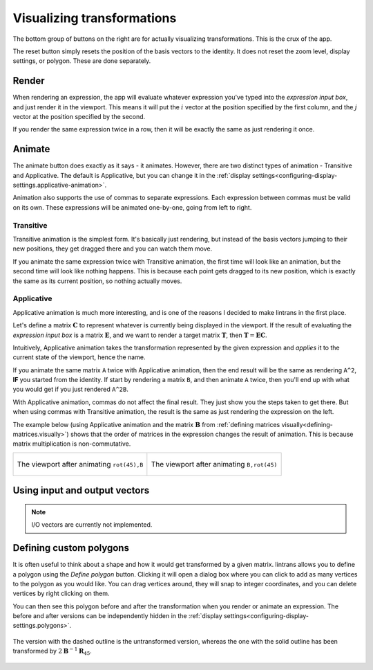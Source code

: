 .. _visualizing-transformations:

Visualizing transformations
===========================

The bottom group of buttons on the right are for actually visualizing transformations. This is the
crux of the app.

The reset button simply resets the position of the basis vectors to the identity. It does not reset
the zoom level, display settings, or polygon. These are done separately.

Render
------

When rendering an expression, the app will evaluate whatever expression you've typed into the
`expression input box`, and just render it in the viewport. This means it will put the :math:`i`
vector at the position specified by the first column, and the :math:`j` vector at the position
specified by the second.

If you render the same expression twice in a row, then it will be exactly the same as just
rendering it once.

Animate
-------

The animate button does exactly as it says - it animates. However, there are two distinct types of
animation - Transitive and Applicative. The default is Applicative, but you can change it in the
:ref:`display settings<configuring-display-settings.applicative-animation>`.

Animation also supports the use of commas to separate expressions. Each expression between commas
must be valid on its own. These expressions will be animated one-by-one, going from left to right.

Transitive
^^^^^^^^^^

Transitive animation is the simplest form. It's basically just rendering, but instead of the basis
vectors jumping to their new positions, they get dragged there and you can watch them move.

If you animate the same expression twice with Transitive animation, the first time will look like
an animation, but the second time will look like nothing happens. This is because each point gets
dragged to its new position, which is exactly the same as its current position, so nothing actually
moves.

Applicative
^^^^^^^^^^^

Applicative animation is much more interesting, and is one of the reasons I decided to make
lintrans in the first place.

Let's define a matrix :math:`\mathbf{C}` to represent whatever is currently being displayed in the
viewport. If the result of evaluating the `expression input box` is a matrix :math:`\mathbf{E}`,
and we want to render a target matrix :math:`\mathbf{T}`, then :math:`\mathbf{T} = \mathbf{EC}`.

Intuitively, Applicative animation takes the transformation represented by the given expression and
`applies` it to the current state of the viewport, hence the name.

If you animate the same matrix ``A`` twice with Applicative animation, then the end
result will be the same as rendering ``A^2``, **IF** you started from the identity. If start by
rendering a matrix ``B``, and then animate ``A`` twice, then you'll end up with what you would get
if you just rendered ``A^2B``.

With Applicative animation, commas do not affect the final result. They just show you the steps
taken to get there. But when using commas with Transitive animation, the result is the same as just
rendering the expression on the left.

The example below (using Applicative animation and the matrix :math:`\mathbf{B}` from
:ref:`defining matrices visually<defining-matrices.visually>`) shows that the order of matrices in
the expression changes the result of animation. This is because matrix multiplication is
non-commutative.

.. table::
   :align: center
   :widths: 50 50

+----------------------------------------------------+----------------------------------------------------+
| .. figure:: images/visualizing/rotB.png            | .. figure:: images/visualizing/Brot.png            |
|   :alt: The viewport after animating ``rot(45),B`` |   :alt: The viewport after animating ``B,rot(45)`` |
|   :align: center                                   |   :align: center                                   |
|                                                    |                                                    |
|   The viewport after animating ``rot(45),B``       |   The viewport after animating ``B,rot(45)``       |
+----------------------------------------------------+----------------------------------------------------+

Using input and output vectors
------------------------------

.. note:: I/O vectors are currently not implemented.

Defining custom polygons
------------------------

It is often useful to think about a shape and how it would get transformed by a given matrix.
lintrans allows you to define a polygon using the `Define polygon` button. Clicking it will open a
dialog box where you can click to add as many vertices to the polygon as you would like. You can
drag vertices around, they will snap to integer coordinates, and you can delete vertices by right
clicking on them.

You can then see this polygon before and after the transformation when you render or animate an
expression. The before and after versions can be independently hidden in the :ref:`display
settings<configuring-display-settings.polygons>`.

.. figure:: images/visualizing/polygon.png
   :alt: A polygon before and after transformation
   :align: center

   The version with the dashed outline is the untransformed version, whereas the one with the solid
   outline has been transformed by :math:`2\mathbf{B}^{-1}\mathbf{R}_{45}`.

